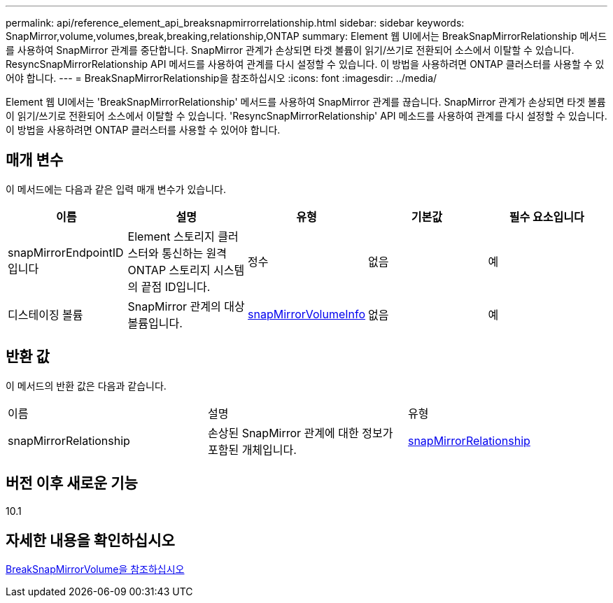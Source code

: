 ---
permalink: api/reference_element_api_breaksnapmirrorrelationship.html 
sidebar: sidebar 
keywords: SnapMirror,volume,volumes,break,breaking,relationship,ONTAP 
summary: Element 웹 UI에서는 BreakSnapMirrorRelationship 메서드를 사용하여 SnapMirror 관계를 중단합니다. SnapMirror 관계가 손상되면 타겟 볼륨이 읽기/쓰기로 전환되어 소스에서 이탈할 수 있습니다. ResyncSnapMirrorRelationship API 메서드를 사용하여 관계를 다시 설정할 수 있습니다. 이 방법을 사용하려면 ONTAP 클러스터를 사용할 수 있어야 합니다. 
---
= BreakSnapMirrorRelationship을 참조하십시오
:icons: font
:imagesdir: ../media/


[role="lead"]
Element 웹 UI에서는 'BreakSnapMirrorRelationship' 메서드를 사용하여 SnapMirror 관계를 끊습니다. SnapMirror 관계가 손상되면 타겟 볼륨이 읽기/쓰기로 전환되어 소스에서 이탈할 수 있습니다. 'ResyncSnapMirrorRelationship' API 메소드를 사용하여 관계를 다시 설정할 수 있습니다. 이 방법을 사용하려면 ONTAP 클러스터를 사용할 수 있어야 합니다.



== 매개 변수

이 메서드에는 다음과 같은 입력 매개 변수가 있습니다.

|===
| 이름 | 설명 | 유형 | 기본값 | 필수 요소입니다 


 a| 
snapMirrorEndpointID입니다
 a| 
Element 스토리지 클러스터와 통신하는 원격 ONTAP 스토리지 시스템의 끝점 ID입니다.
 a| 
정수
 a| 
없음
 a| 
예



 a| 
디스테이징 볼륨
 a| 
SnapMirror 관계의 대상 볼륨입니다.
 a| 
xref:reference_element_api_snapmirrorvolumeinfo.adoc[snapMirrorVolumeInfo]
 a| 
없음
 a| 
예

|===


== 반환 값

이 메서드의 반환 값은 다음과 같습니다.

|===


| 이름 | 설명 | 유형 


 a| 
snapMirrorRelationship
 a| 
손상된 SnapMirror 관계에 대한 정보가 포함된 개체입니다.
 a| 
xref:reference_element_api_snapmirrorrelationship.adoc[snapMirrorRelationship]

|===


== 버전 이후 새로운 기능

10.1



== 자세한 내용을 확인하십시오

xref:reference_element_api_breaksnapmirrorvolume.adoc[BreakSnapMirrorVolume을 참조하십시오]
